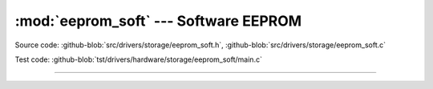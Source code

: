 :mod:`eeprom_soft` --- Software EEPROM
======================================

.. module:: eeprom_soft
   :synopsis: Emulated EEPROM.

Source code: :github-blob:`src/drivers/storage/eeprom_soft.h`,
:github-blob:`src/drivers/storage/eeprom_soft.c`

Test code: :github-blob:`tst/drivers/hardware/storage/eeprom_soft/main.c`

----------------------------------------------

.. doxygenfile:: drivers/storage/eeprom_soft.h
   :project: simba

